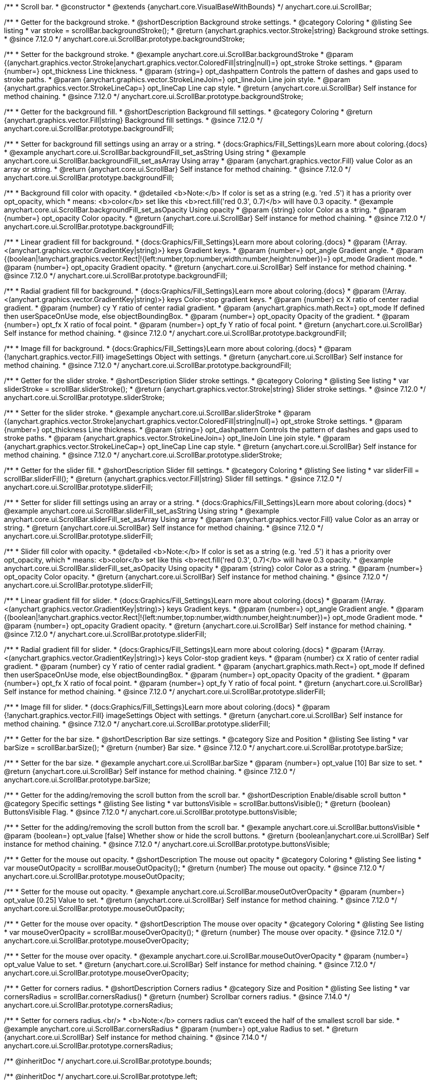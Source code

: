 /**
 * Scroll bar.
 * @constructor
 * @extends {anychart.core.VisualBaseWithBounds}
 */
anychart.core.ui.ScrollBar;


//----------------------------------------------------------------------------------------------------------------------
//
//  anychart.core.ui.ScrollBar.prototype.backgroundStroke
//
//----------------------------------------------------------------------------------------------------------------------

/**
 * Getter for the background stroke.
 * @shortDescription Background stroke settings.
 * @category Coloring
 * @listing See listing
 * var stroke = scrollBar.backgroundStroke();
 * @return {anychart.graphics.vector.Stroke|string} Background stroke settings.
 * @since 7.12.0
 */
anychart.core.ui.ScrollBar.prototype.backgroundStroke;

/**
 * Setter for the background stroke.
 * @example anychart.core.ui.ScrollBar.backgroundStroke
 * @param {(anychart.graphics.vector.Stroke|anychart.graphics.vector.ColoredFill|string|null)=} opt_stroke Stroke settings.
 * @param {number=} opt_thickness Line thickness.
 * @param {string=} opt_dashpattern Controls the pattern of dashes and gaps used to stroke paths.
 * @param {anychart.graphics.vector.StrokeLineJoin=} opt_lineJoin Line join style.
 * @param {anychart.graphics.vector.StrokeLineCap=} opt_lineCap Line cap style.
 * @return {anychart.core.ui.ScrollBar} Self instance for method chaining.
 * @since 7.12.0
 */
anychart.core.ui.ScrollBar.prototype.backgroundStroke;

//----------------------------------------------------------------------------------------------------------------------
//
//  anychart.core.ui.ScrollBar.prototype.backgroundFill
//
//----------------------------------------------------------------------------------------------------------------------

/**
 * Getter for the background fill.
 * @shortDescription Background fill settings.
 * @category Coloring
 * @return {anychart.graphics.vector.Fill|string} Background fill settings.
 * @since 7.12.0
 */
anychart.core.ui.ScrollBar.prototype.backgroundFill;

/**
 * Setter for background fill settings using an array or a string.
 * {docs:Graphics/Fill_Settings}Learn more about coloring.{docs}
 * @example anychart.core.ui.ScrollBar.backgroundFill_set_asString Using string
 * @example anychart.core.ui.ScrollBar.backgroundFill_set_asArray Using array
 * @param {anychart.graphics.vector.Fill} value Color as an array or string.
 * @return {anychart.core.ui.ScrollBar} Self instance for method chaining.
 * @since 7.12.0
 */
anychart.core.ui.ScrollBar.prototype.backgroundFill;

/**
 * Background fill color with opacity.
 * @detailed <b>Note:</b> If color is set as a string (e.g. 'red .5') it has a priority over opt_opacity, which
 * means: <b>color</b> set like this <b>rect.fill('red 0.3', 0.7)</b> will have 0.3 opacity.
 * @example anychart.core.ui.ScrollBar.backgroundFill_set_asOpacity Using opacity
 * @param {string} color Color as a string.
 * @param {number=} opt_opacity Color opacity.
 * @return {anychart.core.ui.ScrollBar} Self instance for method chaining.
 * @since 7.12.0
 */
anychart.core.ui.ScrollBar.prototype.backgroundFill;

/**
 * Linear gradient fill for background.
 * {docs:Graphics/Fill_Settings}Learn more about coloring.{docs}
 * @param {!Array.<(anychart.graphics.vector.GradientKey|string)>} keys Gradient keys.
 * @param {number=} opt_angle Gradient angle.
 * @param {(boolean|!anychart.graphics.vector.Rect|!{left:number,top:number,width:number,height:number})=} opt_mode Gradient mode.
 * @param {number=} opt_opacity Gradient opacity.
 * @return {anychart.core.ui.ScrollBar} Self instance for method chaining.
 * @since 7.12.0
 */
anychart.core.ui.ScrollBar.prototype.backgroundFill;

/**
 * Radial gradient fill for background.
 * {docs:Graphics/Fill_Settings}Learn more about coloring.{docs}
 * @param {!Array.<(anychart.graphics.vector.GradientKey|string)>} keys Color-stop gradient keys.
 * @param {number} cx X ratio of center radial gradient.
 * @param {number} cy Y ratio of center radial gradient.
 * @param {anychart.graphics.math.Rect=} opt_mode If defined then userSpaceOnUse mode, else objectBoundingBox.
 * @param {number=} opt_opacity Opacity of the gradient.
 * @param {number=} opt_fx X ratio of focal point.
 * @param {number=} opt_fy Y ratio of focal point.
 * @return {anychart.core.ui.ScrollBar} Self instance for method chaining.
 * @since 7.12.0
 */
anychart.core.ui.ScrollBar.prototype.backgroundFill;

/**
 * Image fill for background.
 * {docs:Graphics/Fill_Settings}Learn more about coloring.{docs}
 * @param {!anychart.graphics.vector.Fill} imageSettings Object with settings.
 * @return {anychart.core.ui.ScrollBar} Self instance for method chaining.
 * @since 7.12.0
 */
anychart.core.ui.ScrollBar.prototype.backgroundFill;

//----------------------------------------------------------------------------------------------------------------------
//
//  anychart.core.ui.ScrollBar.prototype.sliderStroke
//
//----------------------------------------------------------------------------------------------------------------------

/**
 * Getter for the slider stroke.
 * @shortDescription Slider stroke settings.
 * @category Coloring
 * @listing See listing
 * var sliderStroke = scrollBar.sliderStroke();
 * @return {anychart.graphics.vector.Stroke|string} Slider stroke settings.
 * @since 7.12.0
 */
anychart.core.ui.ScrollBar.prototype.sliderStroke;

/**
 * Setter for the slider stroke.
 * @example anychart.core.ui.ScrollBar.sliderStroke
 * @param {(anychart.graphics.vector.Stroke|anychart.graphics.vector.ColoredFill|string|null)=} opt_stroke Stroke settings.
 * @param {number=} opt_thickness Line thickness.
 * @param {string=} opt_dashpattern Controls the pattern of dashes and gaps used to stroke paths.
 * @param {anychart.graphics.vector.StrokeLineJoin=} opt_lineJoin Line join style.
 * @param {anychart.graphics.vector.StrokeLineCap=} opt_lineCap Line cap style.
 * @return {anychart.core.ui.ScrollBar} Self instance for method chaining.
 * @since 7.12.0
 */
anychart.core.ui.ScrollBar.prototype.sliderStroke;

//----------------------------------------------------------------------------------------------------------------------
//
//  anychart.core.ui.ScrollBar.prototype.sliderFill
//
//----------------------------------------------------------------------------------------------------------------------

/**
 * Getter for the slider fill.
 * @shortDescription Slider fill settings.
 * @category Coloring
 * @listing See listing
 * var sliderFill = scrollBar.sliderFill();
 * @return {anychart.graphics.vector.Fill|string} Slider fill settings.
 * @since 7.12.0
 */
anychart.core.ui.ScrollBar.prototype.sliderFill;

/**
 * Setter for slider fill settings using an array or a string.
 * {docs:Graphics/Fill_Settings}Learn more about coloring.{docs}
 * @example anychart.core.ui.ScrollBar.sliderFill_set_asString Using string
 * @example anychart.core.ui.ScrollBar.sliderFill_set_asArray Using array
 * @param {anychart.graphics.vector.Fill} value Color as an array or string.
 * @return {anychart.core.ui.ScrollBar} Self instance for method chaining.
 * @since 7.12.0
 */
anychart.core.ui.ScrollBar.prototype.sliderFill;

/**
 * Slider fill color with opacity.
 * @detailed <b>Note:</b> If color is set as a string (e.g. 'red .5') it has a priority over opt_opacity, which
 * means: <b>color</b> set like this <b>rect.fill('red 0.3', 0.7)</b> will have 0.3 opacity.
 * @example anychart.core.ui.ScrollBar.sliderFill_set_asOpacity Using opacity
 * @param {string} color Color as a string.
 * @param {number=} opt_opacity Color opacity.
 * @return {anychart.core.ui.ScrollBar} Self instance for method chaining.
 * @since 7.12.0
 */
anychart.core.ui.ScrollBar.prototype.sliderFill;

/**
 * Linear gradient fill for slider.
 * {docs:Graphics/Fill_Settings}Learn more about coloring.{docs}
 * @param {!Array.<(anychart.graphics.vector.GradientKey|string)>} keys Gradient keys.
 * @param {number=} opt_angle Gradient angle.
 * @param {(boolean|!anychart.graphics.vector.Rect|!{left:number,top:number,width:number,height:number})=} opt_mode Gradient mode.
 * @param {number=} opt_opacity Gradient opacity.
 * @return {anychart.core.ui.ScrollBar} Self instance for method chaining.
 * @since 7.12.0
 */
anychart.core.ui.ScrollBar.prototype.sliderFill;

/**
 * Radial gradient fill for slider.
 * {docs:Graphics/Fill_Settings}Learn more about coloring.{docs}
 * @param {!Array.<(anychart.graphics.vector.GradientKey|string)>} keys Color-stop gradient keys.
 * @param {number} cx X ratio of center radial gradient.
 * @param {number} cy Y ratio of center radial gradient.
 * @param {anychart.graphics.math.Rect=} opt_mode If defined then userSpaceOnUse mode, else objectBoundingBox.
 * @param {number=} opt_opacity Opacity of the gradient.
 * @param {number=} opt_fx X ratio of focal point.
 * @param {number=} opt_fy Y ratio of focal point.
 * @return {anychart.core.ui.ScrollBar} Self instance for method chaining.
 * @since 7.12.0
 */
anychart.core.ui.ScrollBar.prototype.sliderFill;

/**
 * Image fill for slider.
 * {docs:Graphics/Fill_Settings}Learn more about coloring.{docs}
 * @param {!anychart.graphics.vector.Fill} imageSettings Object with settings.
 * @return {anychart.core.ui.ScrollBar} Self instance for method chaining.
 * @since 7.12.0
 */
anychart.core.ui.ScrollBar.prototype.sliderFill;

//----------------------------------------------------------------------------------------------------------------------
//
//  anychart.core.ui.ScrollBar.prototype.barSize
//
//----------------------------------------------------------------------------------------------------------------------

/**
 * Getter for the bar size.
 * @shortDescription Bar size settings.
 * @category Size and Position
 * @listing See listing
 * var barSize = scrollBar.barSize();
 * @return {number} Bar size.
 * @since 7.12.0
 */
anychart.core.ui.ScrollBar.prototype.barSize;

/**
 * Setter for the bar size.
 * @example anychart.core.ui.ScrollBar.barSize
 * @param {number=} opt_value [10] Bar size to set.
 * @return {anychart.core.ui.ScrollBar} Self instance for method chaining.
 * @since 7.12.0
 */
anychart.core.ui.ScrollBar.prototype.barSize;

//----------------------------------------------------------------------------------------------------------------------
//
//  anychart.core.ui.ScrollBar.prototype.buttonsVisible
//
//----------------------------------------------------------------------------------------------------------------------

/**
 * Getter for the adding/removing the scroll button from the scroll bar.
 * @shortDescription Enable/disable scroll button
 * @category Specific settings
 * @listing See listing
 * var buttonsVisible = scrollBar.buttonsVisible();
 * @return {boolean} ButtonsVisible Flag.
 * @since 7.12.0
 */
anychart.core.ui.ScrollBar.prototype.buttonsVisible;


/**
 * Setter for the adding/removing the scroll button from the scroll bar.
 * @example anychart.core.ui.ScrollBar.buttonsVisible
 * @param {boolean=} opt_value [false] Whether show or hide the scroll buttons.
 * @return {boolean|anychart.core.ui.ScrollBar} Self instance for method chaining.
 * @since 7.12.0
 */
anychart.core.ui.ScrollBar.prototype.buttonsVisible;

//----------------------------------------------------------------------------------------------------------------------
//
// anychart.core.ui.ScrollBar.prototype.mouseOutOpacity
//
//----------------------------------------------------------------------------------------------------------------------

/**
 * Getter for the mouse out opacity.
 * @shortDescription The mouse out opacity
 * @category Coloring
 * @listing See listing
 * var mouseOutOpacity = scrollBar.mouseOutOpacity();
 * @return {number} The mouse out opacity.
 * @since 7.12.0
 */
anychart.core.ui.ScrollBar.prototype.mouseOutOpacity;

/**
 * Setter for the mouse out opacity.
 * @example anychart.core.ui.ScrollBar.mouseOutOverOpacity
 * @param {number=} opt_value [0.25] Value to set.
 * @return {anychart.core.ui.ScrollBar} Self instance for method chaining.
 * @since 7.12.0
 */
anychart.core.ui.ScrollBar.prototype.mouseOutOpacity;

//----------------------------------------------------------------------------------------------------------------------
//
//  anychart.core.ui.ScrollBar.prototype.mouseOverOpacity
//
//----------------------------------------------------------------------------------------------------------------------

/**
 * Getter for the mouse over opacity.
 * @shortDescription The mouse over opacity
 * @category Coloring
 * @listing See listing
 * var mouseOverOpacity = scrollBar.mouseOverOpacity();
 * @return {number} The mouse over opacity.
 * @since 7.12.0
 */
anychart.core.ui.ScrollBar.prototype.mouseOverOpacity;

/**
 * Setter for the mouse over opacity.
 * @example anychart.core.ui.ScrollBar.mouseOutOverOpacity
 * @param {number=} opt_value Value to set.
 * @return {anychart.core.ui.ScrollBar} Self instance for method chaining.
 * @since 7.12.0
 */
anychart.core.ui.ScrollBar.prototype.mouseOverOpacity;

//----------------------------------------------------------------------------------------------------------------------
//
//  anychart.core.ui.ScrollBar.prototype.cornersRadius
//
//----------------------------------------------------------------------------------------------------------------------

/**
 * Getter for corners radius.
 * @shortDescription Corners radius
 * @category Size and Position
 * @listing See listing
 * var cornersRadius = scrollBar.cornersRadius()
 * @return {number} Scrollbar corners radius.
 * @since 7.14.0
 */
anychart.core.ui.ScrollBar.prototype.cornersRadius;

/**
 * Setter for corners radius.<br/>
 * <b>Note:</b> corners radius can't exceed the half of the smallest scroll bar side.
 * @example anychart.core.ui.ScrollBar.cornersRadius
 * @param {number=} opt_value Radius to set.
 * @return {anychart.core.ui.ScrollBar} Self instance for method chaining.
 * @since 7.14.0
 */
anychart.core.ui.ScrollBar.prototype.cornersRadius;

/** @inheritDoc */
anychart.core.ui.ScrollBar.prototype.bounds;

/** @inheritDoc */
anychart.core.ui.ScrollBar.prototype.left;

/** @inheritDoc */
anychart.core.ui.ScrollBar.prototype.right;

/** @inheritDoc */
anychart.core.ui.ScrollBar.prototype.top;

/** @inheritDoc */
anychart.core.ui.ScrollBar.prototype.bottom;

/** @inheritDoc */
anychart.core.ui.ScrollBar.prototype.width;

/** @inheritDoc */
anychart.core.ui.ScrollBar.prototype.height;

/** @inheritDoc */
anychart.core.ui.ScrollBar.prototype.minWidth;

/** @inheritDoc */
anychart.core.ui.ScrollBar.prototype.minHeight;

/** @inheritDoc */
anychart.core.ui.ScrollBar.prototype.maxWidth;

/** @inheritDoc */
anychart.core.ui.ScrollBar.prototype.maxHeight;

/** @inheritDoc */
anychart.core.ui.ScrollBar.prototype.getPixelBounds;

/** @inheritDoc */
anychart.core.ui.ScrollBar.prototype.zIndex;

/** @inheritDoc */
anychart.core.ui.ScrollBar.prototype.enabled;

/** @inheritDoc */
anychart.core.ui.ScrollBar.prototype.print;

/** @inheritDoc */
anychart.core.ui.ScrollBar.prototype.listen;

/** @inheritDoc */
anychart.core.ui.ScrollBar.prototype.listenOnce;

/** @inheritDoc */
anychart.core.ui.ScrollBar.prototype.unlisten;

/** @inheritDoc */
anychart.core.ui.ScrollBar.prototype.unlistenByKey;

/** @inheritDoc */
anychart.core.ui.ScrollBar.prototype.removeAllListeners;

